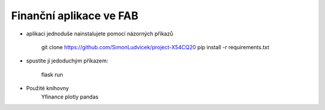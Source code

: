 Finanční aplikace ve FAB
--------------------------------------------------------------

- aplikaci jednoduše nainstalujete pomocí názorných příkazů

    git clone https://github.com/SimonLudvicek/project-X54CQ20
    pip install -r requirements.txt

- spustíte jí jedoduchým příkazem:

    flask run

- Použité knihovny
    Yfinance
    plotly
    pandas
    
